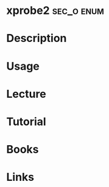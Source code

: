 #+TAGS: sec_o enum


* xprobe2							 :sec_o:enum:
* Description
* Usage
* Lecture
* Tutorial
* Books
* Links

